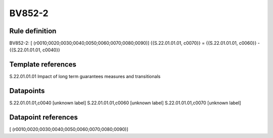 =======
BV852-2
=======

Rule definition
---------------

BV852-2: [ (r0010;0020;0030;0040;0050;0060;0070;0080;0090)] {{S.22.01.01.01, c0070}} = {{S.22.01.01.01, c0060}} - {{S.22.01.01.01, c0040}}


Template references
-------------------

S.22.01.01.01 Impact of long term guarantees measures and transitionals


Datapoints
----------

S.22.01.01.01,c0040 [unknown label]
S.22.01.01.01,c0060 [unknown label]
S.22.01.01.01,c0070 [unknown label]


Datapoint references
--------------------

[ (r0010;0020;0030;0040;0050;0060;0070;0080;0090)]